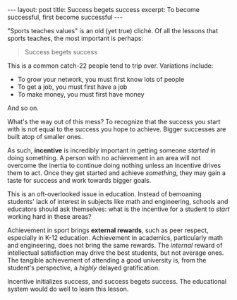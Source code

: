 #+OPTIONS: toc:nil num:nil

#+BEGIN_HTML
---
layout: post
title: Success begets success
excerpt: To become successful, first become successful
---
#+END_HTML

"Sports teaches values" is an old (yet true) cliché. Of all the lessons that sports teaches, the most important is perhaps:

#+BEGIN_QUOTE
Success begets success
#+END_QUOTE

This is a common catch-22 people tend to trip over. Variations include:

- To grow your network, you must first know lots of people
- To get a job, you must first have a job
- To make money, you must first have money

And so on.

What's the way out of this mess? To recognize that the success you start with is not equal to the success you hope to achieve. Bigger successes are built atop of smaller ones.

As such, *incentive* is incredibly important in getting someone /started/ in doing something. A person with no achievement in an area will not overcome the inertia to continue doing nothing unless an incentive drives them to act. Once they get started and achieve /something/, they may gain a taste for success and work towards bigger goals.

This is an oft-overlooked issue in education. Instead of bemoaning students' lack of interest in subjects like math and engineering, schools and educators should ask themselves: what is the incentive for a student to /start/ working hard in these areas?

Achievement in sport brings *external rewards*, such as peer respect, especially in K-12 education. Achievement in academics,  particularly math and engineering, does not bring the same rewards. The /internal/ reward of intellectual satisfaction may drive the best students, but not average ones. The tangible achievement of attending a good university is, from the student's perspective, a /highly/ delayed gratification.

Incentive initializes success, and success begets success. The educational system would do well to learn this lesson.
